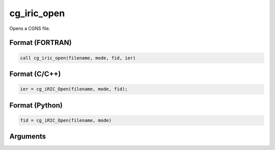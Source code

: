 cg_iric_open
================

Opens a CGNS file.

Format (FORTRAN)
------------------
.. code-block:: fortran

   call cg_iric_open(filename, mode, fid, ier)

Format (C/C++)
----------------
.. code-block:: c

   ier = cg_iRIC_Open(filename, mode, fid);

Format (Python)
----------------
.. code-block:: python

   fid = cg_iRIC_Open(filename, mode)

Arguments
---------

.. csv-table:: Arguments of cg_iric_open
   :file: cg_iric_open_args.csv
   :header-rows: 1
